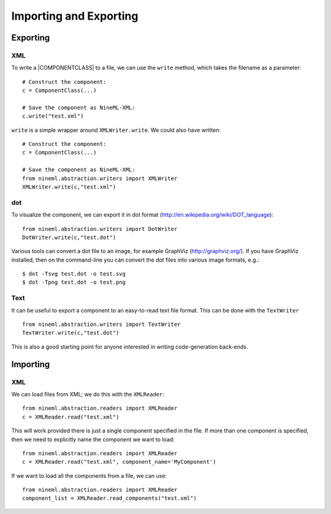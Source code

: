 Importing and Exporting
========================


Exporting 
---------

XML
~~~

To write a |COMPONENTCLASS| to a file, we can use the ``write`` method,
which takes the filename as a parameter::

     # Construct the component:
     c = ComponentClass(...)

     # Save the component as NineML-XML:
     c.write("test.xml")


``write`` is a simple wrapper around ``XMLWriter.write``. We could also
have written::

     # Construct the component:
     c = ComponentClass(...)

     # Save the component as NineML-XML:
     from nineml.abstraction.writers import XMLWriter
     XMLWriter.write(c,"test.xml")


dot
~~~

To visualize the component, we can export it in dot format
(http://en.wikipedia.org/wiki/DOT_language)::

    from nineml.abstraction.writers import DotWriter
    DotWriter.write(c,"test.dot")
    
Various tools can convert a dot file to an image, for example GraphViz
(http://graphviz.org/).  If you have GraphViz installed, then on the
command-line you can convert the dot files into various image formats, e.g.::

    $ dot -Tsvg test.dot -o test.svg
    $ dot -Tpng test.dot -o test.png


Text
~~~~~

It can be useful to export a component to an easy-to-read text file format.
This can be done with the ``TextWriter`` ::

    from nineml.abstraction.writers import TextWriter
    TextWriter.write(c,"test.dot")

This is also a good starting point for anyone interested in writing code-generation back-ends.



Importing 
---------


XML
~~~

We can load files from XML; we do this with the ``XMLReader``::


    from nineml.abstraction.readers import XMLReader
    c = XMLReader.read("test.xml")

This will work provided there is just a single component specified in the file. If more than one component is specified, then we need to explicitly name the component we want to load::


    from nineml.abstraction.readers import XMLReader
    c = XMLReader.read("test.xml", component_name='MyComponent')

If we want to load all the components from a file, we can use::

    from nineml.abstraction.readers import XMLReader
    component_list = XMLReader.read_components("test.xml")



